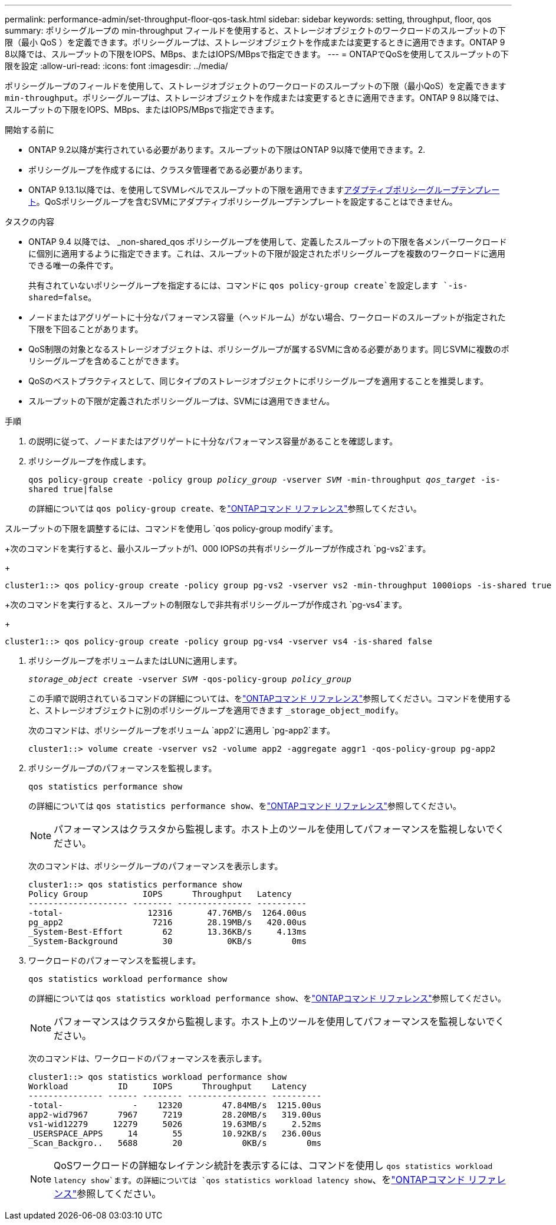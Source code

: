 ---
permalink: performance-admin/set-throughput-floor-qos-task.html 
sidebar: sidebar 
keywords: setting, throughput, floor, qos 
summary: ポリシーグループの min-throughput フィールドを使用すると、ストレージオブジェクトのワークロードのスループットの下限（最小 QoS ）を定義できます。ポリシーグループは、ストレージオブジェクトを作成または変更するときに適用できます。ONTAP 9 8以降では、スループットの下限をIOPS、MBps、またはIOPS/MBpsで指定できます。 
---
= ONTAPでQoSを使用してスループットの下限を設定
:allow-uri-read: 
:icons: font
:imagesdir: ../media/


[role="lead"]
ポリシーグループのフィールドを使用して、ストレージオブジェクトのワークロードのスループットの下限（最小QoS）を定義できます `min-throughput`。ポリシーグループは、ストレージオブジェクトを作成または変更するときに適用できます。ONTAP 9 8以降では、スループットの下限をIOPS、MBps、またはIOPS/MBpsで指定できます。

.開始する前に
* ONTAP 9.2以降が実行されている必要があります。スループットの下限はONTAP 9以降で使用できます。2.
* ポリシーグループを作成するには、クラスタ管理者である必要があります。
* ONTAP 9.13.1以降では、を使用してSVMレベルでスループットの下限を適用できますxref:adaptive-policy-template-task.html[アダプティブポリシーグループテンプレート]。QoSポリシーグループを含むSVMにアダプティブポリシーグループテンプレートを設定することはできません。


.タスクの内容
* ONTAP 9.4 以降では、 _non-shared_qos ポリシーグループを使用して、定義したスループットの下限を各メンバーワークロードに個別に適用するように指定できます。これは、スループットの下限が設定されたポリシーグループを複数のワークロードに適用できる唯一の条件です。
+
共有されていないポリシーグループを指定するには、コマンドに `qos policy-group create`を設定します `-is-shared=false`。

* ノードまたはアグリゲートに十分なパフォーマンス容量（ヘッドルーム）がない場合、ワークロードのスループットが指定された下限を下回ることがあります。
* QoS制限の対象となるストレージオブジェクトは、ポリシーグループが属するSVMに含める必要があります。同じSVMに複数のポリシーグループを含めることができます。
* QoSのベストプラクティスとして、同じタイプのストレージオブジェクトにポリシーグループを適用することを推奨します。
* スループットの下限が定義されたポリシーグループは、SVMには適用できません。


.手順
. の説明に従って、ノードまたはアグリゲートに十分なパフォーマンス容量があることを確認します。
. ポリシーグループを作成します。
+
`qos policy-group create -policy group _policy_group_ -vserver _SVM_ -min-throughput _qos_target_ -is-shared true|false`

+
の詳細については `qos policy-group create`、をlink:https://docs.netapp.com/us-en/ontap-cli/qos-policy-group-create.html["ONTAPコマンド リファレンス"^]参照してください。



スループットの下限を調整するには、コマンドを使用し `qos policy-group modify`ます。

+次のコマンドを実行すると、最小スループットが1、000 IOPSの共有ポリシーグループが作成され `pg-vs2`ます。

+

[listing]
----
cluster1::> qos policy-group create -policy group pg-vs2 -vserver vs2 -min-throughput 1000iops -is-shared true
----
+次のコマンドを実行すると、スループットの制限なしで非共有ポリシーグループが作成され `pg-vs4`ます。

+

[listing]
----
cluster1::> qos policy-group create -policy group pg-vs4 -vserver vs4 -is-shared false
----
. ポリシーグループをボリュームまたはLUNに適用します。
+
`_storage_object_ create -vserver _SVM_ -qos-policy-group _policy_group_`

+
この手順で説明されているコマンドの詳細については、をlink:https://docs.netapp.com/us-en/ontap-cli/["ONTAPコマンド リファレンス"^]参照してください。コマンドを使用すると、ストレージオブジェクトに別のポリシーグループを適用できます `_storage_object_modify`。

+
次のコマンドは、ポリシーグループをボリューム `app2`に適用し `pg-app2`ます。

+
[listing]
----
cluster1::> volume create -vserver vs2 -volume app2 -aggregate aggr1 -qos-policy-group pg-app2
----
. ポリシーグループのパフォーマンスを監視します。
+
`qos statistics performance show`

+
の詳細については `qos statistics performance show`、をlink:https://docs.netapp.com/us-en/ontap-cli/qos-statistics-performance-show.html["ONTAPコマンド リファレンス"^]参照してください。

+
[NOTE]
====
パフォーマンスはクラスタから監視します。ホスト上のツールを使用してパフォーマンスを監視しないでください。

====
+
次のコマンドは、ポリシーグループのパフォーマンスを表示します。

+
[listing]
----
cluster1::> qos statistics performance show
Policy Group           IOPS      Throughput   Latency
-------------------- -------- --------------- ----------
-total-                 12316       47.76MB/s  1264.00us
pg_app2                  7216       28.19MB/s   420.00us
_System-Best-Effort        62       13.36KB/s     4.13ms
_System-Background         30           0KB/s        0ms
----
. ワークロードのパフォーマンスを監視します。
+
`qos statistics workload performance show`

+
の詳細については `qos statistics workload performance show`、をlink:https://docs.netapp.com/us-en/ontap-cli/qos-statistics-workload-performance-show.html["ONTAPコマンド リファレンス"^]参照してください。

+
[NOTE]
====
パフォーマンスはクラスタから監視します。ホスト上のツールを使用してパフォーマンスを監視しないでください。

====
+
次のコマンドは、ワークロードのパフォーマンスを表示します。

+
[listing]
----
cluster1::> qos statistics workload performance show
Workload          ID     IOPS      Throughput    Latency
--------------- ------ -------- ---------------- ----------
-total-              -    12320        47.84MB/s  1215.00us
app2-wid7967      7967     7219        28.20MB/s   319.00us
vs1-wid12279     12279     5026        19.63MB/s     2.52ms
_USERSPACE_APPS     14       55        10.92KB/s   236.00us
_Scan_Backgro..   5688       20            0KB/s        0ms
----
+
[NOTE]
====
QoSワークロードの詳細なレイテンシ統計を表示するには、コマンドを使用し `qos statistics workload latency show`ます。の詳細については `qos statistics workload latency show`、をlink:https://docs.netapp.com/us-en/ontap-cli/qos-statistics-workload-latency-show.html["ONTAPコマンド リファレンス"^]参照してください。

====

